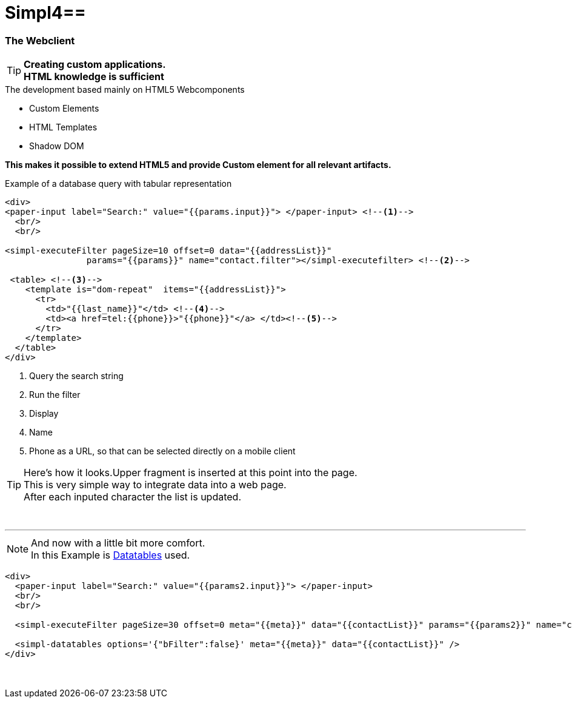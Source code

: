 :linkattrs:
:source-highlighter: rouge

= Simpl4==


=== The Webclient ===

[TIP]
====
*Creating custom applications. +
HTML knowledge is sufficient*
====

.The development based mainly on HTML5 Webcomponents
[role="border"] 
--
* Custom Elements
* HTML Templates
* Shadow DOM
--

*This makes it possible to extend HTML5 and provide Custom element for all relevant artifacts.*

.Example of a database query with tabular representation
[source,handlebars]
----
<div>
<paper-input label="Search:" value="{{params.input}}"> </paper-input> <!--1--> 
  <br/>
  <br/>

<simpl-executeFilter pageSize=10 offset=0 data="{{addressList}}" 
		params="{{params}}" name="contact.filter"></simpl-executefilter> <!--2--> 

 <table> <!--3-->
    <template is="dom-repeat"  items="{{addressList}}">
      <tr>
        <td>"{{last_name}}"</td> <!--4-->
        <td><a href=tel:{{phone}}>"{{phone}}"</a> </td><!--5-->
      </tr>
    </template>
  </table>
</div>
----

<1> Query the search string
<2> Run the filter
<3> Display
<4> Name
<5> Phone as a URL, so that can be selected directly on a mobile client


[TIP]
Here's how it looks.Upper fragment is inserted at this point into the page. +
This is very simple way to integrate data into a web page. +
After each inputed character the list is updated.

[subs="macros"] 
++++
<div>
<paper-input label="Search:" value="{{params.input}}"> </paper-input> <!--1--> 
  <br/>
  <br/>

<simpl-executeFilter pageSize=30 offset=0 data="{{addressList}}" 
		params={{params}} name="contact.filter"></simpl-executefilter> 

 <table> 
    <template is="dom-repeat"  items="{{addressList}}">
      <tr>
        <td>{{item.last_name}}</td> 
        <td><a href=tel:{{item.phone}}>{{item.phone}}</a> </td>
      </tr>
    </template>
  </table>
</div>
++++

'''

[NOTE]
And now with a little bit more comfort. +
In this Example is link:http://datatables.net[Datatables, window="_blank"] used.

[source,handlebars]
----
<div>
  <paper-input label="Search:" value="{{params2.input}}"> </paper-input>
  <br/>
  <br/>

  <simpl-executeFilter pageSize=30 offset=0 meta="{{meta}}" data="{{contactList}}" params="{{params2}}" name="contact.filter"></simpl-executeFilter>

  <simpl-datatables options='{"bFilter":false}' meta="{{meta}}" data="{{contactList}}" />
</div>
----

====
++++
<div>
		<paper-input label="Search:" value="{{ params2.input }}"> </paper-input>
		<br/>
		<br/>

		<simpl-executeFilter pageSize=30 offset=0 meta="{{meta}}" data="{{contactList}}" params="{{params2}}" name="contact.filter"></simpl-executeFilter>
		<simpl-datatables options='{paging: true,"bFilter":false,"dom":"frtiS",scrollY:"150px"}' meta="{{meta}}" data="{{contactList}}"/>
</div>
++++
====
